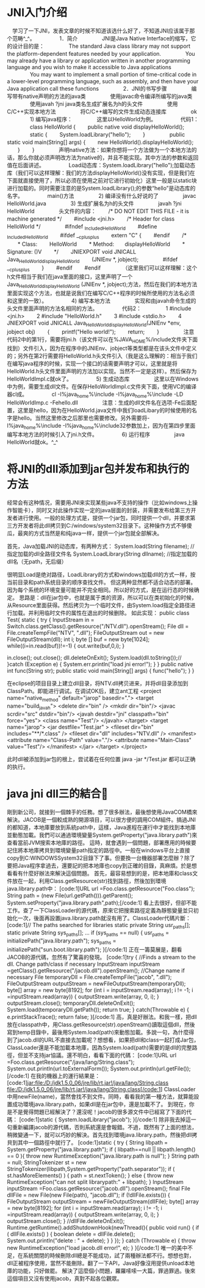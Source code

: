 * JNI入门介绍
　学习了一下JNI，发表文章的时候不知道该选什么好了，不知道JNI应该属于那个范畴^_^。
　　
　　1．简介
　　
　　JNI是Java Native Interface的缩写，它的设计目的是：
　　
　　The standard Java class library may not support the platform-dependent features needed by your application.
　　
　　You may already have a library or application written in another programming language and you wish to make it accessible to Java applications
　　
　　You may want to implement a small portion of time-critical code in a lower-level programming language, such as assembly, and then have your Java application call these functions
　　
　　2．JNI的书写步骤
　　
　　编写带有native声明的方法的java类
　　
　　使用javac命令编译所编写的java类
　　
　　使用javah ?jni java类名生成扩展名为h的头文件
　　
　　使用C/C++实现本地方法
　　
　　将C/C++编写的文件生成动态连接库
　　
　　ok
　　
　　1) 编写java程序：
　　
　　这里以HelloWorld为例。
　　
　　代码1：
　　
　　class HelloWorld {
　　public native void displayHelloWorld();
　　
　　static {
　　System.loadLibrary("hello");
　　}
　　
　　public static void main(String[] args) {
　　new HelloWorld().displayHelloWorld();
　　}
　　}
　　
　　声明native方法：如果你想将一个方法做为一个本地方法的话，那么你就必须声明改方法为native的，并且不能实现。其中方法的参数和返回值在后面讲述。
　　
　　Load动态库：System.loadLibrary("hello");加载动态库（我们可以这样理解：我们的方法displayHelloWorld()没有实现，但是我们在下面就直接使用了，所以必须在使用之前对它进行初始化）这里一般是以static块进行加载的。同时需要注意的是System.loadLibrary();的参数“hello”是动态库的名字。
　　
　　main()方法
　　
　　2) 编译没有什么好说的了
　　
　　javac HelloWorld.java
　　
　　3) 生成扩展名为h的头文件
　　
　　javah ?jni HelloWorld
　　
　　头文件的内容：
　　/* DO NOT EDIT THIS FILE - it is machine generated */
　　#include <jni.h>
　　/* Header for class HelloWorld */
　　
　　#ifndef _Included_HelloWorld
　　#define _Included_HelloWorld
　　#ifdef __cplusplus
　　extern "C" {
　　#endif
　　/*
　　* Class:　　 HelloWorld
　　* Method:　　displayHelloWorld
　　* Signature: ()V
　　*/
　　JNIEXPORT void JNICALL Java_HelloWorld_displayHelloWorld
　　(JNIEnv *, jobject);
　　
　　#ifdef __cplusplus
　　}
　　#endif
　　#endif
　　
　　（这里我们可以这样理解：这个h文件相当于我们在java里面的接口，这里声明了一个Java_HelloWorld_displayHelloWorld (JNIEnv *, jobject);方法，然后在我们的本地方法里面实现这个方法，也就是说我们在编写C/C++程序的时候所使用的方法名必须和这里的一致）。
　　
　　4) 编写本地方法
　　
　　实现和由javah命令生成的头文件里面声明的方法名相同的方法。
　　
　　代码2：
　　
　　1 #include <jni.h>
　　2 #include "HelloWorld.h"
　　3 #include <stdio.h>
　　4 JNIEXPORT void JNICALL Java_HelloWorld_displayHelloWorld(JNIEnv *env, jobject obj)
　　{
　　printf("Hello world!\n");
　　return;
　　}
　　
　　注意代码2中的第1行，需要将jni.h（该文件可以在%JAVA_HOME%/include文件夹下面找到）文件引入，因为在程序中的JNIEnv、jobject等类型都是在该头文件中定义的；另外在第2行需要将HelloWorld.h头文件引入（我是这么理解的：相当于我们在编写java程序的时候，实现一个接口的话需要声明才可以，这里就是将HelloWorld.h头文件里面声明的方法加以实现。当然不一定是这样）。然后保存为HelloWorldImpl.c就ok了。
　　
　　5) 生成动态库
　　
　　这里以在Windows中为例，需要生成dll文件。在保存HelloWorldImpl.c文件夹下面，使用VC的编译器cl成。
　　
　　cl -I%java_home%\include -I%java_home%\include\win32 -LD HelloWorldImp.c -Fehello.dll
　　
　　注意：生成的dll文件名在选项-Fe后面配置，这里是hello，因为在HelloWorld.java文件中我们loadLibary的时候使用的名字是hello。当然这里修改之后那里也需要修改。另外需要将-I%java_home%\include -I%java_home%\include\win32参数加上，因为在第四步里面编写本地方法的时候引入了jni.h文件。
　　
　　6) 运行程序
　　
　　java HelloWorld就ok。^_^

* 将JNI的dll添加到jar包并发布和执行的方法
经常会有这种情况，需要用JNI来实现某些java不支持的操作（比如windows上操作智能卡），同时又对此操作实现一定的java层面的封装，并需要发布给第三方开发者进行使用。一般的处理方式是，提供一个jar包，同时提供一个dll，并要求第三方开发者将此dll拷贝到C:/windows/system32目录下。这种操作方式不够傻瓜，最爽的方式当然是和纯java一样，提供一个jar包就全部解决。
 
首先，Java加载JNI的动态库，有两种方式：
    System.load(String filename);  //指定加载的dll全路径文件名
    System.LoadLibrary(String dllname);  //指定加载的dll名（无path，无后缀）
 
很明显Load是绝对路径，LoadLibrary的方式和windows加载dll的方式一样，按当前目录和path系统目录的顺序查找文件。
但这两种显然都不适合动态的部署。因为每个系统的环境变量可能并不完全相同。所以好的方式，是在运行态的时候确定。
思路是：dll在jar包中，也就是属于类的资源，所以可以在类初始化的时候，从Resource里面获得。然后拷贝为一个临时文件，由System.load指定全路径进行加载。并利用临时文件的属性在退出的时候删除。
如此实现：
public class Test{
 static {
  try {
  InputStream in = Switch.class.getClass().getResource("/NTV.dll").openStream();
  File dll = File.createTempFile("NTV", ".dll");
  FileOutputStream out = new FileOutputStream(dll);
  int i;
  byte [] buf = new byte[1024];
  while((i=in.read(buf))!=-1) {
   out.write(buf,0,i);
  }
  
  in.close();
  out.close();
  dll.deleteOnExit();
  System.load(dll.toString());// 
  }catch (Exception e) {
   System.err.println("load jni error!");
  }
 }
 public native int func(String str);
 public static void main(String[] args) {
    func("hello");
 }
}
 
在eclipse的项目目录上建立dll目录，将NTV.dll拷贝进来，并将dll目录添加到ClassPath。即能进行调试。在调试OK后，建立ant工程
<project name="native_method" default="jarop" basedir=".">
 <target name="build_javah">
 <delete dir="bin" />
  <mkdir dir="bin"/>
  <javac scrdir="src" dstdir="bin"/>
  <javah destdir="jni" classpath="bin" force="yes">
   <class name="Test"/>
  </javah>
 </target>
 <target name="jarop">
  <jar destfile="Test.jar" >
   <fileset dir="bin" includes="**/*.class" />
   <fileset dir="dll" includes="NTV.dll" />
   <manifest>
    <attribute name="Class-Path" value="."/>
    <attribute name="Main-Class" value="Test"/>
   </manifest>
  </jar>
 </target>
</project>
 
此时dll被添加到jar包的根上，尝试着在任何位置 java -jar */Test.jar 都可以正确的执行。

* java jni dll三的結合
剛到新公司，就接到一個棘手的任務。想了很多辦法，最後想使用JavaCOM橋來解決。JACOB是一個較成熟的開源項目，可以很方便的調用COM組件。搞過JNI的都知道，本地庫要放到系統path中，這樣，Java進程在運行中才能找到本地庫並動態加載。我們可以通過環境變量System.getProperty("java.library.path")來查看當前JVM搜索本地庫的路徑。
這時，就會遇到一個問題，部署應用的時候要記住將本地庫拷貝到環境變量path指定的路徑中。一般在windows平台上直接copy到C:WINDOWSSystem32目錄下了事。但要換一台機器部署怎麼辦？除了要把Java程序拿過去，還要記的把本地庫也copy到正確的目錄，真麻煩。於是想看看有什麼好辦法來解決這個問題。
首先，最容易想到的是，把本地庫和class文件放在一起，利用Class.getResource(str)找到路徑，然後加到環境java.library.path中：
[code:1]URL url =Foo.class.getResource("Foo.class");
String path = (new File(url.getPath())).getParent();
System.setProperty("java.library.path",path);[/code:1]
看上去很好，但卻不能工作。查了一下ClassLoader的源代碼，原來它把搜索路徑定義為靜態變量並只初始化一次，後面再設置java.library.path就沒有用了。ClassLoader代碼片斷：
[code:1]// The paths searched for libraries
static private String usr_paths[];
static private String sys_paths[];
...
if (sys_paths == null) {
usr_paths = initializePath("java.library.path");
sys_paths = initializePath("sun.boot.library.path");
}[/code:1]
正在一籌莫展是，翻看JACOB的源代碼，忽然有了驚喜的發現。
[code:1]try
{
//Finds a stream to the dll. Change path/class if necessary
InputStream inputStream =getClass().getResource("/jacob.dll").openStream();
//Change name if necessary
File temporaryDll = File.createTempFile("jacob", ".dll");
FileOutputStream outputStream = newFileOutputStream(temporaryDll);
byte[] array = new byte[8192];
for (int i = inputStream.read(array); i != -1; i =inputStream.read(array)) {
outputStream.write(array, 0, i);
}
outputStream.close();
temporaryDll.deleteOnExit();
System.load(temporaryDll.getPath());
return true;
}
catch(Throwable e)
{
e.printStackTrace();
return false;
}[/code:1]
高，真是好辦法。和我一樣，把dll放在classpath中，用Class.getResource(str).openStream()讀取這個dll，然後寫到temp目錄中，最後用System.load(path)來動態加載。多說一句，為什麼得到了jacob.dll的URL不直接去加載呢？想想看，如果把dll和class一起打成Jar包，ClassLoader還是不能加載本地庫，因為System.load(path)需要的是dll的完整路徑，但並不支持jar協議。還不明白，看看下面的代碼：
[code:1]URL url =Foo.class.getResource("/java/lang/String.class");
System.out.println(url.toExternalForm());
System.out.println(url.getFile());[/code:1]
在我的機器上的運行結果是：
[code:1]jar:file:/D:/jdk1.5.0_06/jre/lib/rt.jar!/java/lang/String.class
file:/D:/jdk1.5.0_06/jre/lib/rt.jar!/java/lang/String.class[/code:1]
ClassLoader中用newFile(name)，當然會找不到文件。同時，看看我的第一種方法，就算能設置成功環境java.library.path，如果dll是在jar包中，還是加載不了。
到現在，你是不是覺得問題已經解決了？還沒呢！jacob的很多源文件中已經寫了下面的代碼：
[code:1]static {
System.loadLibrary("jacob");
}[/code:1]
除非我去掉這一句重新編譯jacob的源代碼，否則系統還是會報錯。不過，既然有了上面的想法，稍微變通一下，就可以巧妙的解決。首先找到環境java.library.path，然後把dll拷貝到其中一個路徑中就行了。
[code:1]static {
try {
String libpath = System.getProperty("java.library.path");
if ( libpath==null || libpath.length() == 0 ){
throw new RuntimeException("java.library.path is null");
}
String path = null;
StringTokenizer st = new StringTokenizer(libpath,System.getProperty("path.separator"));
if ( st.hasMoreElements() ) {
path = st.nextToken();
} else {
throw new RuntimeException("can not split librarypath:" + libpath);
}
InputStream inputStream =Foo.class.getResource("jacob.dll").openStream();
final File dllFile = new File(new File(path), "jacob.dll");
if (!dllFile.exists()) {
FileOutputStream outputStream = newFileOutputStream(dllFile);
byte[] array = new byte[8192];
for (int i = inputStream.read(array); i != -1; i =inputStream.read(array)) {
outputStream.write(array, 0, i);
}
outputStream.close();
}
//dllFile.deleteOnExit();
Runtime.getRuntime().addShutdownHook(newThread(){
public void run() {
if ( dllFile.exists() ) {
boolean delete = dllFile.delete();
System.out.println("delete : " + delete);
}
}
});
} catch (Throwable e) {
throw new RuntimeException("load jacob.dll error!", e);
}
}[/code:1]
唯一的美中不足，在系統關閉的時候刪除dll總是不能成功，試了兩種辦法都不行。想想也對，dll正被程序使用，當然不能刪除。翻了一下API，Java好像沒用提供unload本地庫的功能，只好做罷。
解決了這麼個小問題，羅羅嗦嗦一大篇，罪過罪過。後來這個項目又沒有使用jacob，真對不起各位觀眾。

